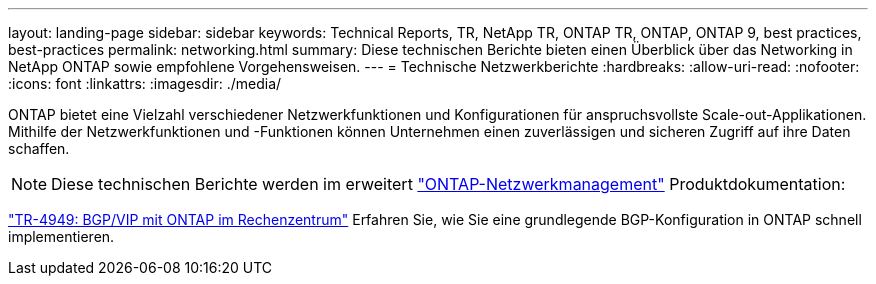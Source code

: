 ---
layout: landing-page 
sidebar: sidebar 
keywords: Technical Reports, TR, NetApp TR, ONTAP TR, ONTAP, ONTAP 9, best practices, best-practices 
permalink: networking.html 
summary: Diese technischen Berichte bieten einen Überblick über das Networking in NetApp ONTAP sowie empfohlene Vorgehensweisen. 
---
= Technische Netzwerkberichte
:hardbreaks:
:allow-uri-read: 
:nofooter: 
:icons: font
:linkattrs: 
:imagesdir: ./media/


[role="lead"]
ONTAP bietet eine Vielzahl verschiedener Netzwerkfunktionen und Konfigurationen für anspruchsvollste Scale-out-Applikationen. Mithilfe der Netzwerkfunktionen und -Funktionen können Unternehmen einen zuverlässigen und sicheren Zugriff auf ihre Daten schaffen.

[NOTE]
====
Diese technischen Berichte werden im erweitert link:https://docs.netapp.com/us-en/ontap/network-management/index.html["ONTAP-Netzwerkmanagement"] Produktdokumentation:

====
link:https://www.netapp.com/pdf.html?item=/media/79703-TR-4949.pdf["TR-4949: BGP/VIP mit ONTAP im Rechenzentrum"^]
Erfahren Sie, wie Sie eine grundlegende BGP-Konfiguration in ONTAP schnell implementieren.
